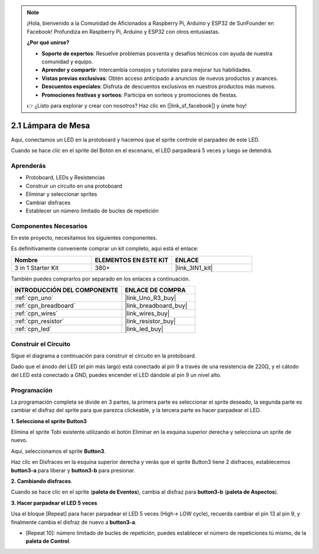 .. note::

    ¡Hola, bienvenido a la Comunidad de Aficionados a Raspberry Pi, Arduino y ESP32 de SunFounder en Facebook! Profundiza en Raspberry Pi, Arduino y ESP32 con otros entusiastas.

    **¿Por qué unirse?**

    - **Soporte de expertos**: Resuelve problemas posventa y desafíos técnicos con ayuda de nuestra comunidad y equipo.
    - **Aprender y compartir**: Intercambia consejos y tutoriales para mejorar tus habilidades.
    - **Vistas previas exclusivas**: Obtén acceso anticipado a anuncios de nuevos productos y avances.
    - **Descuentos especiales**: Disfruta de descuentos exclusivos en nuestros productos más nuevos.
    - **Promociones festivas y sorteos**: Participa en sorteos y promociones de fiestas.

    👉 ¿Listo para explorar y crear con nosotros? Haz clic en [|link_sf_facebook|] y únete hoy!

.. _sh_table_lamp:

2.1 Lámpara de Mesa
=====================

Aquí, conectamos un LED en la protoboard y hacemos que el sprite controle el parpadeo de este LED.

Cuando se hace clic en el sprite del Botón en el escenario, el LED parpadeará 5 veces y luego se detendrá.

.. image:: img/2_button.png

Aprenderás
---------------------

- Protoboard, LEDs y Resistencias
- Construir un circuito en una protoboard
- Eliminar y seleccionar sprites
- Cambiar disfraces
- Establecer un número limitado de bucles de repetición

Componentes Necesarios
------------------------

En este proyecto, necesitamos los siguientes componentes.

Es definitivamente conveniente comprar un kit completo, aquí está el enlace:

.. list-table::
    :widths: 20 20 20
    :header-rows: 1

    *   - Nombre	
        - ELEMENTOS EN ESTE KIT
        - ENLACE
    *   - 3 in 1 Starter Kit
        - 380+
        - |link_3IN1_kit|

También puedes comprarlos por separado en los enlaces a continuación.

.. list-table::
    :widths: 30 20
    :header-rows: 1

    *   - INTRODUCCIÓN DEL COMPONENTE
        - ENLACE DE COMPRA

    *   - :ref:`cpn_uno`
        - |link_Uno_R3_buy|
    *   - :ref:`cpn_breadboard`
        - |link_breadboard_buy|
    *   - :ref:`cpn_wires`
        - |link_wires_buy|
    *   - :ref:`cpn_resistor`
        - |link_resistor_buy|
    *   - :ref:`cpn_led`
        - |link_led_buy|

Construir el Circuito
-----------------------

Sigue el diagrama a continuación para construir el circuito en la protoboard.

Dado que el ánodo del LED (el pin más largo) está conectado al pin 9 a través de una resistencia de 220Ω, y el cátodo del LED está conectado a GND, puedes encender el LED dándole al pin 9 un nivel alto.

.. image:: img/circuit/led_circuit.png

Programación
------------------

La programación completa se divide en 3 partes, la primera parte es seleccionar el sprite deseado, la segunda parte es cambiar el disfraz del sprite para que parezca clickeable, y la tercera parte es hacer parpadear el LED.

**1. Selecciona el sprite Button3**

Elimina el sprite Tobi existente utilizando el botón Eliminar en la esquina superior derecha y selecciona un sprite de nuevo.

.. image:: img/2_tobi.png

Aquí, seleccionamos el sprite **Button3**.

.. image:: img/2_button3.png

Haz clic en Disfraces en la esquina superior derecha y verás que el sprite Button3 tiene 2 disfraces, establecemos **button3-a** para liberar y **button3-b** para presionar.

.. image:: img/2_button3_2.png

**2. Cambiando disfraces**.

Cuando se hace clic en el sprite (**paleta de Eventos**), cambia al disfraz para **button3-b** (**paleta de Aspectos**).

.. image:: img/2_switch.png

**3. Hacer parpadear el LED 5 veces**

Usa el bloque [Repeat] para hacer parpadear el LED 5 veces (High-> LOW cycle), recuerda cambiar el pin 13 al pin 9, y finalmente cambia el disfraz de nuevo a **button3-a**.

* [Repeat 10]: número limitado de bucles de repetición, puedes establecer el número de repeticiones tú mismo, de la **paleta de Control**.

.. image:: img/2_led_on_off.png

